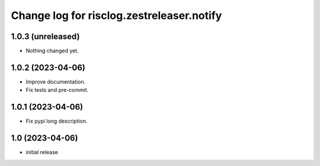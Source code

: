 ==========================================
Change log for risclog.zestreleaser.notify
==========================================


1.0.3 (unreleased)
==================

- Nothing changed yet.


1.0.2 (2023-04-06)
==================

- Improve documentation.

- Fix tests and pre-commit.


1.0.1 (2023-04-06)
==================

- Fix pypi long description.


1.0 (2023-04-06)
================

- initial release

